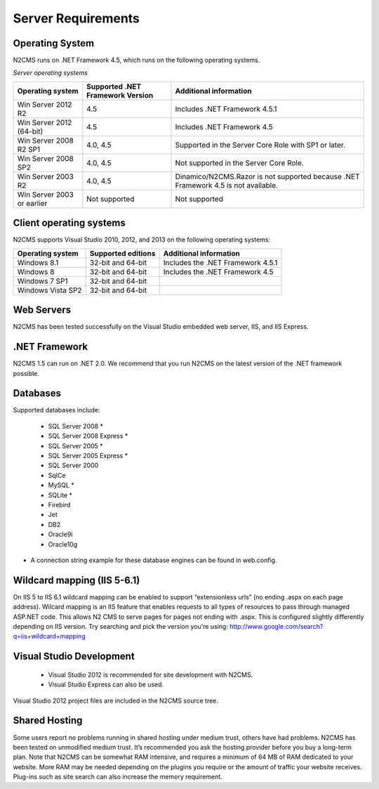 ===================
Server Requirements
===================

Operating System
================
 
N2CMS runs on .NET Framework 4.5, which runs on the following operating systems.

*Server operating systems*

========================== ================================ ====================================================
Operating system           Supported .NET Framework Version Additional information  
========================== ================================ ====================================================
Win Server 2012 R2          4.5                              Includes .NET Framework 4.5.1   
Win Server 2012 (64-bit)    4.5                              Includes .NET Framework 4.5
Win Server 2008 R2 SP1      4.0, 4.5                         Supported in the Server Core Role with SP1 or later. 
Win Server 2008 SP2         4.0, 4.5                         Not supported in the Server Core Role.
Win Server 2003 R2          4.0, 4.5                         Dinamico/N2CMS.Razor is not supported because .NET Framework 4.5 is not available.
Win Server 2003 or earlier  Not supported 	                 Not supported 
========================== ================================ ====================================================

Client operating systems
========================

N2CMS supports Visual Studio 2010, 2012, and 2013 on the following operating systems:

===================== ======================== ==================================
Operating system      Supported editions       Additional information
===================== ======================== ==================================
Windows 8.1           32-bit and 64-bit        Includes the .NET Framework 4.5.1
Windows 8             32-bit and 64-bit        Includes the .NET Framework 4.5
Windows 7 SP1         32-bit and 64-bit
Windows Vista SP2     32-bit and 64-bit
===================== ======================== ==================================
 
Web Servers
===========

N2CMS has been tested successfully on the Visual Studio embedded web server, IIS, and IIS Express. 

.NET Framework
==============

N2CMS 1.5 can run on .NET 2.0. We recommend that you run N2CMS on the latest version of the .NET framework possible. 

Databases
=========

Supported databases include:

    * SQL Server 2008 *
    * SQL Server 2008 Express *
    * SQL Server 2005 *
    * SQL Server 2005 Express *
    * SQL Server 2000
    * SqlCe
    * MySQL *
    * SQLite *
    * Firebird
    * Jet
    * DB2
    * Oracle9i
    * Oracle10g
 
* A connection string example for these database engines can be found in web.config. 

Wildcard mapping (IIS 5-6.1)
============================

On IIS 5 to IIS 6.1 wildcard mapping can be enabled to support “extensionless urls” (no ending .aspx on each page address). Wilcard mapping is an IIS feature that enables requests to all types of resources to pass through managed ASP.NET code. This allows N2 CMS to serve pages for pages not ending with .aspx. This is configured slightly differently depending on IIS version. Try searching and pick the version you're using: http://www.google.com/search?q=iis+wildcard+mapping

Visual Studio Development
=========================

    * Visual Studio 2012 is recommended for site development with N2CMS.
    * Visual Studio Express can also be used.
    
Visual Studio 2012 project files are included in the N2CMS source tree.

Shared Hosting
==============

Some users report no problems running in shared hosting under medium trust, others have had problems. N2CMS has been tested on unmodified medium trust. It’s recommended you ask the hosting provider before you buy a long-term plan. Note that N2CMS can be somewhat RAM intensive, and requires a minimum of 64 MB of RAM dedicated to your website. More RAM may be needed depending on the plugins you require or the amount of traffic your website receives. Plug-ins such as site search can also increase the memory requirement.